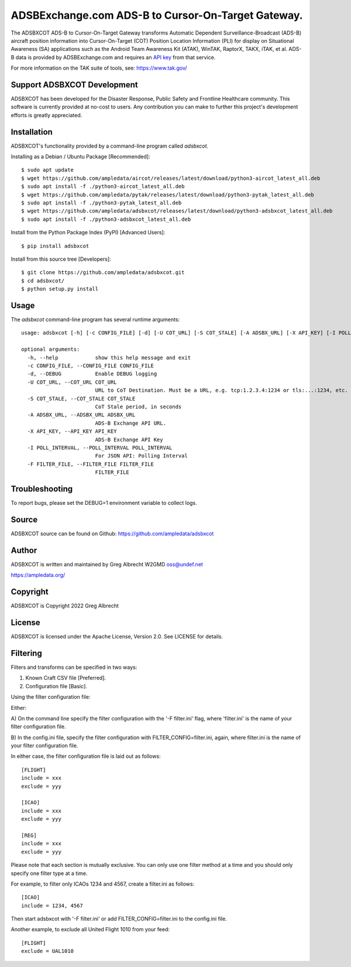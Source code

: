 ADSBExchange.com ADS-B to Cursor-On-Target Gateway.
***************************************************

.. image:: https://raw.githubusercontent.com/ampledata/adsbxcot/main/docs/screenshot-1604561447-25.png
   :alt: Screenshot of ADS-B PLI in ATAK.
   :target: https://github.com/ampledata/adsbxcot/blob/main/docs/screenshot-1604561447.png


The ADSBXCOT ADS-B to Cursor-On-Target Gateway transforms Automatic
Dependent Surveillance-Broadcast (ADS-B) aircraft position information into
Cursor-On-Target (COT) Position Location Information (PLI) for display on
Situational Awareness (SA) applications such as the Android Team Awareness Kit
(ATAK), WinTAK, RaptorX, TAKX, iTAK, et al. ADS-B data is provided by
ADSBExchange.com and requires an `API key <https://www.adsbexchange.com/data/>`_ from that service.

For more information on the TAK suite of tools, see: https://www.tak.gov/

Support ADSBXCOT Development
============================

ADSBXCOT has been developed for the Disaster Response, Public Safety and
Frontline Healthcare community. This software is currently provided at no-cost
to users. Any contribution you can make to further this project's development
efforts is greatly appreciated.

.. image:: https://www.buymeacoffee.com/assets/img/custom_images/orange_img.png
    :target: https://www.buymeacoffee.com/ampledata
    :alt: Support ADSBXCOT development: Buy me a coffee!

Installation
============

ADSBXCOT's functionality provided by a command-line program called `adsbxcot`.

Installing as a Debian / Ubuntu Package [Recommended]::

    $ sudo apt update
    $ wget https://github.com/ampledata/aircot/releases/latest/download/python3-aircot_latest_all.deb
    $ sudo apt install -f ./python3-aircot_latest_all.deb
    $ wget https://github.com/ampledata/pytak/releases/latest/download/python3-pytak_latest_all.deb
    $ sudo apt install -f ./python3-pytak_latest_all.deb
    $ wget https://github.com/ampledata/adsbxcot/releases/latest/download/python3-adsbxcot_latest_all.deb
    $ sudo apt install -f ./python3-adsbxcot_latest_all.deb


Install from the Python Package Index (PyPI) [Advanced Users]::

    $ pip install adsbxcot


Install from this source tree [Developers]::

    $ git clone https://github.com/ampledata/adsbxcot.git
    $ cd adsbxcot/
    $ python setup.py install


Usage
=====

The `adsbxcot` command-line program has several runtime arguments::

    usage: adsbxcot [-h] [-c CONFIG_FILE] [-d] [-U COT_URL] [-S COT_STALE] [-A ADSBX_URL] [-X API_KEY] [-I POLL_INTERVAL] [-F FILTER_FILE]

    optional arguments:
      -h, --help            show this help message and exit
      -c CONFIG_FILE, --CONFIG_FILE CONFIG_FILE
      -d, --DEBUG           Enable DEBUG logging
      -U COT_URL, --COT_URL COT_URL
                            URL to CoT Destination. Must be a URL, e.g. tcp:1.2.3.4:1234 or tls:...:1234, etc.
      -S COT_STALE, --COT_STALE COT_STALE
                            CoT Stale period, in seconds
      -A ADSBX_URL, --ADSBX_URL ADSBX_URL
                            ADS-B Exchange API URL.
      -X API_KEY, --API_KEY API_KEY
                            ADS-B Exchange API Key
      -I POLL_INTERVAL, --POLL_INTERVAL POLL_INTERVAL
                            For JSON API: Polling Interval
      -F FILTER_FILE, --FILTER_FILE FILTER_FILE
                            FILTER_FILE

Troubleshooting
===============

To report bugs, please set the DEBUG=1 environment variable to collect logs.

Source
======
ADSBXCOT source can be found on Github: https://github.com/ampledata/adsbxcot

Author
======
ADSBXCOT is written and maintained by Greg Albrecht W2GMD oss@undef.net

https://ampledata.org/

Copyright
=========
ADSBXCOT is Copyright 2022 Greg Albrecht

License
=======
ADSBXCOT is licensed under the Apache License, Version 2.0. See LICENSE for
details.

Filtering
=========

Filters and transforms can be specified in two ways:

1. Known Craft CSV file [Preferred].
2. Configuration file [Basic].

Using the filter configuration file:

Either:

A) On the command line specify the filter configuration with the '-F filter.ini' flag, where 'filter.ini' is the name
of your filter configuration file.

B) In the config.ini file, specify the filter configuration with FILTER_CONFIG=filter.ini, again, where filter.ini is
the name of your filter configuration file.

In either case, the filter configuration file is laid out as follows::

    [FLIGHT]
    include = xxx
    exclude = yyy

    [ICAO]
    include = xxx
    exclude = yyy

    [REG]
    include = xxx
    exclude = yyy

Please note that each section is mutually exclusive. You can only use one filter method at a time and you should only
specify one filter type at a time.

For example, to filter only ICAOs 1234 and 4567, create a filter.ini as follows::

    [ICAO]
    include = 1234, 4567

Then start adsbxcot with '-F filter.ini' or add FILTER_CONFIG=filter.ini to the config.ini file.

Another example, to exclude all United Flight 1010 from your feed::

    [FLIGHT]
    exclude = UAL1010

